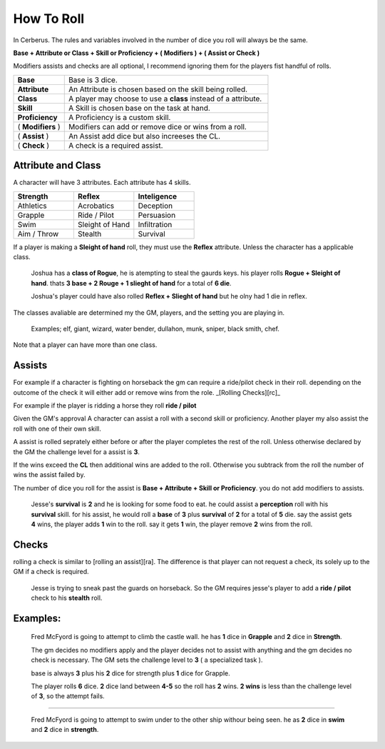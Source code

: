 How To Roll
===========

In Cerberus. The rules and variables involved in the number of dice you roll will always be the same. 

**Base + Attribute or Class + Skill or Proficiency + ( Modifiers ) + ( Assist or Check )**

Modifiers assists and checks are all optional, I recommend ignoring them for the players fist handful of rolls.

.. list-table:: 
   :widths: 20 80

   * - **Base** 
     - Base is 3 dice.
   * - **Attribute**
     - An Attribute is chosen based on the skill being rolled.
   * - **Class**
     - A player may choose to use a **class** instead of a attribute.
   * - **Skill** 
     - A Skill is chosen base on the task at hand. 
   * - **Proficiency** 
     - A Proficiency is a custom skill. 
   * - ( **Modifiers** )
     - Modifiers can add or remove dice or wins from a roll.     
   * - ( **Assist** ) 
     - An Assist add dice but also increeses the CL.
   * - ( **Check** )
     - A check is a required assist. 

Attribute and Class
^^^^^^^^^^^^^^^^^^^

A character will have 3 attributes. Each attribute has 4 skills.

.. list-table:: 
   :widths: 10 10 10
   :header-rows: 1

   * - **Strength**
     - **Reflex**
     - **Inteligence**
   * - Athletics
     - Acrobatics
     - Deception
   * - Grapple
     - Ride / Pilot
     - Persuasion
   * - Swim
     - Sleight of Hand
     - Infiltration
   * - Aim / Throw
     - Stealth
     - Survival

If a player is making a **Sleight of hand** roll, they must use the **Reflex** attribute. Unless the character has a applicable class.

  Joshua has a **class of Rogue**, he is atempting to steal the gaurds keys.
  his player rolls **Rogue + Sleight of hand**.
  thats **3 base + 2 Rouge + 1 slieght of hand** for a total of **6 die**.

  Joshua's player could have also rolled **Reflex + Slieght of hand** but he olny had 1 die in reflex.
   
The classes avaliable are determined my the GM, players, and the setting you are playing in.

  Examples; elf, giant, wizard, water bender, dullahon, munk, sniper, black smith, chef. 

Note that a player can have more than one class.


Assists
^^^^^^^
For example if a character is fighting on horseback the gm can require a ride/pilot check in their roll. depending on the outcome of the check it will either add or remove wins from the role. _[Rolling Checks][rc]_

For example if the player is ridding a horse they roll **ride / pilot**

Given the GM's approval A character can assist a roll with a second skill or proficiency. Another player my also assist the roll with one of their own skill.

A assist is rolled seprately either before or after the player completes the rest of the roll.
Unless otherwise declared by the GM the challenge level for a assist is **3**.

If the wins exceed the **CL** then additional wins are added to the roll. Otherwise you subtrack from the roll the number of wins the assist failed by.

The number of dice you roll for the assist is **Base + Attribute + Skill or Proficiency**. you do not add modifiers to assists.

  Jesse's **survival** is **2** and he is looking for some food to eat. 
  he could assist a **perception** roll with his **survival** skill.
  for his assist, he would roll a **base** of **3** plus **survival** of **2** for a total of **5** die.
  say the assist gets **4** wins, the player adds **1** win to the roll.
  say it gets **1** win, the player remove **2** wins from the roll.

Checks
^^^^^^

rolling a check is similar to [rolling an assist][ra]. The difference is that player can not request a check, its solely up to the GM if a check is required.

  Jesse is trying to sneak past the guards on horseback. So the GM requires jesse's player to add a **ride / pilot** check to his **stealth** roll.


Examples:
^^^^^^^^^
  Fred McFyord is going to attempt to climb the castle wall. 
  he has **1** dice in **Grapple** and **2** dice in **Strength**.
  
  The gm decides no modifiers apply and  the player decides not to assist with anything and the gm decides no check is necessary. 
  The GM sets the challenge level to **3** ( a specialized task ).
  
  base is always **3** plus his **2** dice for strength plus **1** dice for Grapple. 
  
  The player rolls **6** dice. **2** dice land between **4-5** so the roll has **2** wins.
  **2 wins** is less than the challenge level of **3**, so the attempt fails.

-----------------------------------------

  Fred McFyord is going to attempt to swim under to the other ship withour being seen. 
  he as **2** dice in **swim** and **2** dice in **strength**.